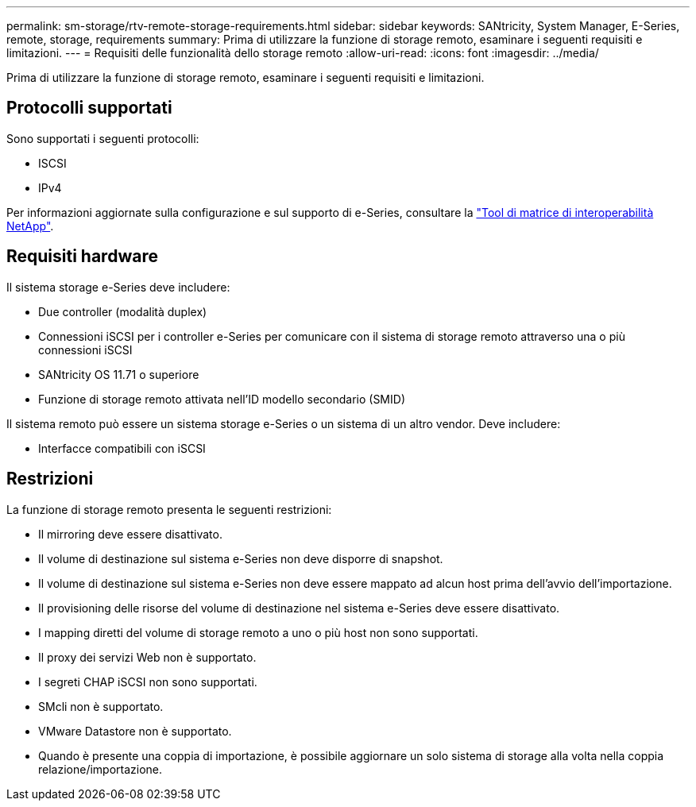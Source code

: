 ---
permalink: sm-storage/rtv-remote-storage-requirements.html 
sidebar: sidebar 
keywords: SANtricity, System Manager, E-Series, remote, storage, requirements 
summary: Prima di utilizzare la funzione di storage remoto, esaminare i seguenti requisiti e limitazioni. 
---
= Requisiti delle funzionalità dello storage remoto
:allow-uri-read: 
:icons: font
:imagesdir: ../media/


[role="lead"]
Prima di utilizzare la funzione di storage remoto, esaminare i seguenti requisiti e limitazioni.



== Protocolli supportati

Sono supportati i seguenti protocolli:

* ISCSI
* IPv4


Per informazioni aggiornate sulla configurazione e sul supporto di e-Series, consultare la https://imt.netapp.com/matrix/#welcome["Tool di matrice di interoperabilità NetApp"^].



== Requisiti hardware

Il sistema storage e-Series deve includere:

* Due controller (modalità duplex)
* Connessioni iSCSI per i controller e-Series per comunicare con il sistema di storage remoto attraverso una o più connessioni iSCSI
* SANtricity OS 11.71 o superiore
* Funzione di storage remoto attivata nell'ID modello secondario (SMID)


Il sistema remoto può essere un sistema storage e-Series o un sistema di un altro vendor. Deve includere:

* Interfacce compatibili con iSCSI




== Restrizioni

La funzione di storage remoto presenta le seguenti restrizioni:

* Il mirroring deve essere disattivato.
* Il volume di destinazione sul sistema e-Series non deve disporre di snapshot.
* Il volume di destinazione sul sistema e-Series non deve essere mappato ad alcun host prima dell'avvio dell'importazione.
* Il provisioning delle risorse del volume di destinazione nel sistema e-Series deve essere disattivato.
* I mapping diretti del volume di storage remoto a uno o più host non sono supportati.
* Il proxy dei servizi Web non è supportato.
* I segreti CHAP iSCSI non sono supportati.
* SMcli non è supportato.
* VMware Datastore non è supportato.
* Quando è presente una coppia di importazione, è possibile aggiornare un solo sistema di storage alla volta nella coppia relazione/importazione.

